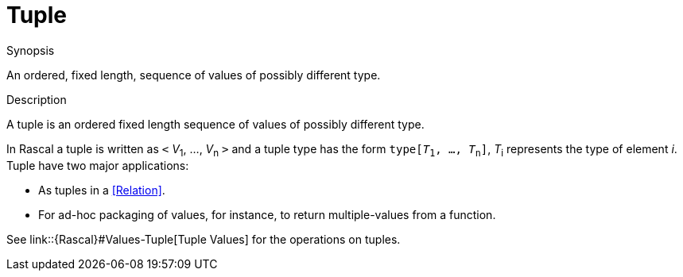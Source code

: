 [[Rascalopedia-Tuple]]
# Tuple
:concept: Tuple

.Synopsis
An ordered, fixed length, sequence of values of possibly different type.

.Syntax

.Types

.Function
       
.Usage

.Description

A tuple is an ordered fixed length sequence of values of possibly different type.

In Rascal a tuple is written as `<` _V_~1~, ..., _V_~n~ `>` and a tuple type has the form `type[_T_~1~, ..., _T_~n~]`,
_T_~i~ represents the type of element _i_. Tuple have two major applications:

*  As tuples in a <<Relation>>.
*  For ad-hoc packaging of values, for instance, to return multiple-values from a function.


See link::{Rascal}#Values-Tuple[Tuple Values] for the operations on tuples.

.Examples

.Benefits

.Pitfalls


:leveloffset: +1

:leveloffset: -1
